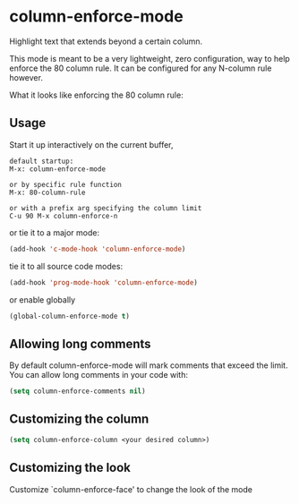 * column-enforce-mode
  Highlight text that extends beyond a certain column.

  This mode is meant to be a very lightweight, zero configuration, way to help enforce the 80 column rule. It can be configured for any N-column rule however.

What it looks like enforcing the 80 column rule:

[[http://i.imgur.com/EezaOo9.png]]
** Usage
   Start it up interactively on the current buffer,
   #+BEGIN_SRC 
   default startup:
   M-x: column-enforce-mode 

   or by specific rule function
   M-x: 80-column-rule

   or with a prefix arg specifying the column limit
   C-u 90 M-x column-enforce-n
   #+END_SRC
   or tie it to a major mode:
   #+BEGIN_SRC emacs-lisp
     (add-hook 'c-mode-hook 'column-enforce-mode)
   #+END_SRC
   tie it to all source code modes:
   #+BEGIN_SRC emacs-lisp
     (add-hook 'prog-mode-hook 'column-enforce-mode)
   #+END_SRC
   or enable globally
   #+BEGIN_SRC emacs-lisp
     (global-column-enforce-mode t)
   #+END_SRC
** Allowing long comments
   By default column-enforce-mode will mark comments that exceed the limit.
   You can allow long comments in your code with:
   #+BEGIN_SRC emacs-lisp
     (setq column-enforce-comments nil)
   #+END_SRC
** Customizing the column
#+BEGIN_SRC emacs-lisp
  (setq column-enforce-column <your desired column>)
#+END_SRC

** Customizing the look
Customize `column-enforce-face' to change the look of the mode
